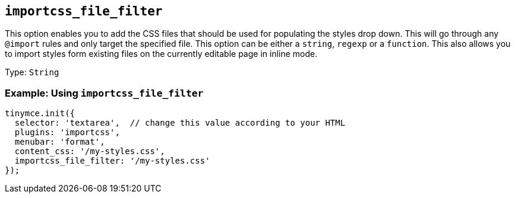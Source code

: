[[importcss_file_filter]]
== `+importcss_file_filter+`

This option enables you to add the CSS files that should be used for populating the styles drop down. This will go through any `+@import+` rules and only target the specified file. This option can be either a `+string+`, `+regexp+` or a `+function+`. This also allows you to import styles form existing files on the currently editable page in inline mode.

Type: `+String+`

=== Example: Using `+importcss_file_filter+`

[source,js]
----
tinymce.init({
  selector: 'textarea',  // change this value according to your HTML
  plugins: 'importcss',
  menubar: 'format',
  content_css: '/my-styles.css',
  importcss_file_filter: '/my-styles.css'
});
----
